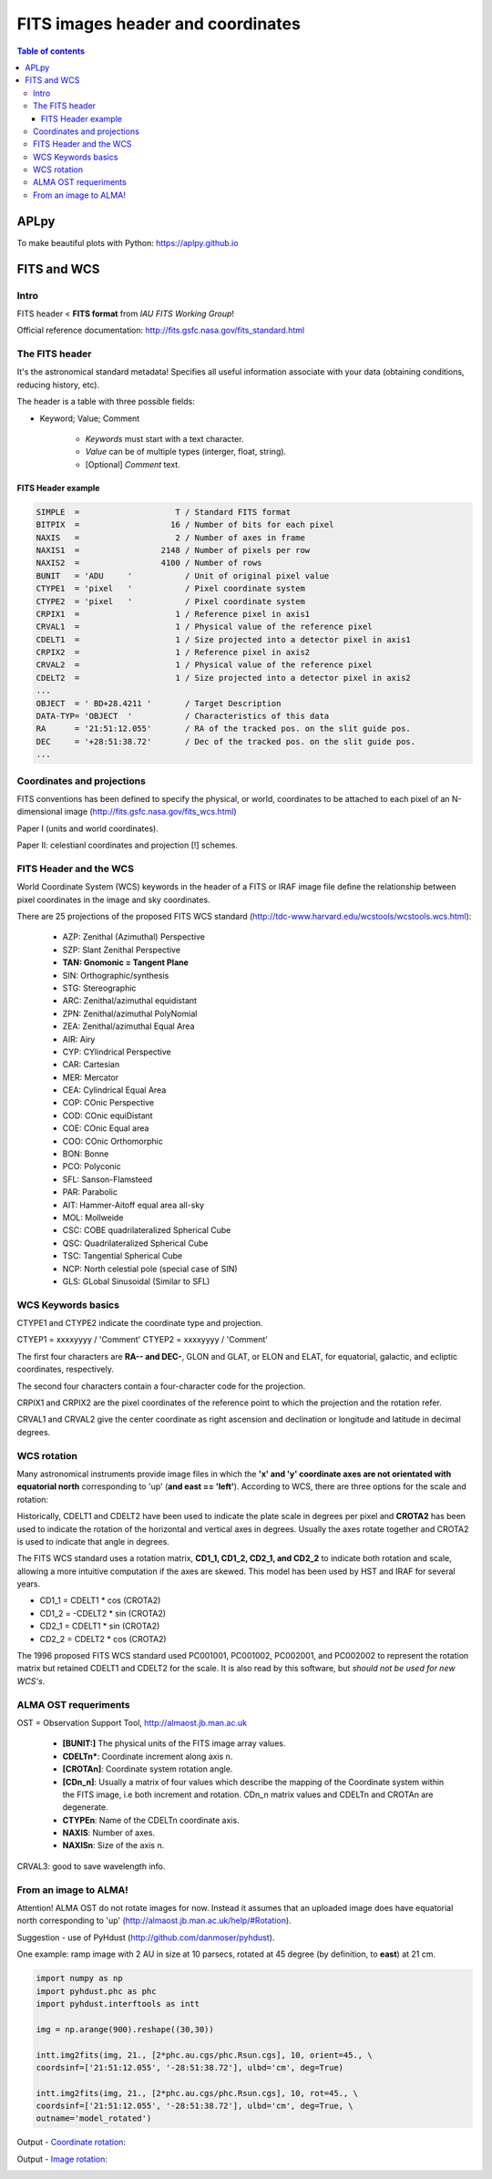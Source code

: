 FITS images header and coordinates
###########################################

.. contents:: Table of contents

APLpy
=======
To make beautiful plots with Python: https://aplpy.github.io

FITS and WCS
=============
Intro
------
FITS header < **FITS format** from *IAU FITS Working Group*!

Official reference documentation: http://fits.gsfc.nasa.gov/fits_standard.html


The FITS header
----------------
It's the astronomical standard metadata! Specifies all useful information associate with
your data (obtaining conditions, reducing history, etc).

The header is a table with three possible fields:

- Keyword; Value; Comment

    - *Keywords* must start with a text character.
    - *Value* can be of multiple types (interger, float, string).
    - [Optional] *Comment* text.


FITS Header example
^^^^^^^^^^^^^^^^^^^^
.. code::

    SIMPLE  =                    T / Standard FITS format
    BITPIX  =                   16 / Number of bits for each pixel
    NAXIS   =                    2 / Number of axes in frame
    NAXIS1  =                 2148 / Number of pixels per row
    NAXIS2  =                 4100 / Number of rows
    BUNIT   = 'ADU     '           / Unit of original pixel value
    CTYPE1  = 'pixel   '           / Pixel coordinate system
    CTYPE2  = 'pixel   '           / Pixel coordinate system
    CRPIX1  =                    1 / Reference pixel in axis1
    CRVAL1  =                    1 / Physical value of the reference pixel
    CDELT1  =                    1 / Size projected into a detector pixel in axis1
    CRPIX2  =                    1 / Reference pixel in axis2
    CRVAL2  =                    1 / Physical value of the reference pixel
    CDELT2  =                    1 / Size projected into a detector pixel in axis2
    ...
    OBJECT  = ' BD+28.4211 '       / Target Description
    DATA-TYP= 'OBJECT  '           / Characteristics of this data
    RA      = '21:51:12.055'       / RA of the tracked pos. on the slit guide pos.
    DEC     = '+28:51:38.72'       / Dec of the tracked pos. on the slit guide pos.
    ...


Coordinates and projections
------------------------------
FITS conventions has been defined to specify the physical, or world, coordinates to be attached to each pixel of an N-dimensional image (http://fits.gsfc.nasa.gov/fits_wcs.html)

Paper I (units and world coordinates).

Paper II: celestianl coordinates and projection [!] schemes.

.. image:: figs/gai_fits-imgs_Lab3World_projections.jpg
    :width: 1024
    :align: center

.. image:: figs/gai_fits-imgs_map-projections.jpg
    :width: 800
    :align: center

.. image:: figs/gai_fits-imgs_skymap_sp_493.gif
    :width: 1024
    :align: center


FITS Header and the WCS
--------------------------
World Coordinate System (WCS) keywords in the header of a FITS or IRAF image file define the relationship between pixel coordinates in the image and sky coordinates. 

There are 25 projections of the proposed FITS WCS standard (http://tdc-www.harvard.edu/wcstools/wcstools.wcs.html):

    - AZP: Zenithal (Azimuthal) Perspective
    - SZP: Slant Zenithal Perspective
    - **TAN: Gnomonic = Tangent Plane**
    - SIN: Orthographic/synthesis
    - STG: Stereographic
    - ARC: Zenithal/azimuthal equidistant
    - ZPN: Zenithal/azimuthal PolyNomial
    - ZEA: Zenithal/azimuthal Equal Area
    - AIR: Airy
    - CYP: CYlindrical Perspective
    - CAR: Cartesian
    - MER: Mercator
    - CEA: Cylindrical Equal Area
    - COP: COnic Perspective
    - COD: COnic equiDistant
    - COE: COnic Equal area
    - COO: COnic Orthomorphic
    - BON: Bonne
    - PCO: Polyconic
    - SFL: Sanson-Flamsteed
    - PAR: Parabolic
    - AIT: Hammer-Aitoff equal area all-sky
    - MOL: Mollweide
    - CSC: COBE quadrilateralized Spherical Cube
    - QSC: Quadrilateralized Spherical Cube
    - TSC: Tangential Spherical Cube
    - NCP: North celestial pole (special case of SIN)
    - GLS: GLobal Sinusoidal (Similar to SFL) 


WCS Keywords basics
-----------------------
CTYPE1 and CTYPE2 indicate the coordinate type and projection.

CTYEP1 = xxxxyyyy / 'Comment'
CTYEP2 = xxxxyyyy / 'Comment'

The first four characters are **RA-- and DEC-**, GLON and GLAT, or ELON and ELAT, for equatorial, galactic, and ecliptic coordinates, respectively.

The second four characters contain a four-character code for the projection.

CRPIX1 and CRPIX2 are the pixel coordinates of the reference point to which the projection and the rotation refer.

CRVAL1 and CRVAL2 give the center coordinate as right ascension and declination or longitude and latitude in decimal degrees.


WCS rotation
---------------
Many astronomical instruments provide image files in which the **'x' and 'y' coordinate axes are not orientated with equatorial north** corresponding to 'up' (**and east == 'left'**). According to WCS, there are three options for the scale and rotation: 

Historically, CDELT1 and CDELT2 have been used to indicate the plate scale in degrees per pixel and **CROTA2** has been used to indicate the rotation of the horizontal and vertical axes in degrees. Usually the axes rotate together and CROTA2 is used to indicate that angle in degrees.

The FITS WCS standard uses a rotation matrix, **CD1_1, CD1_2, CD2_1, and CD2_2** to indicate both rotation and scale, allowing a more intuitive computation if the axes are skewed. This model has been used by HST and IRAF for several years.

- CD1_1 =  CDELT1 \* cos (CROTA2)
- CD1_2 = -CDELT2 \* sin (CROTA2)
- CD2_1 =  CDELT1 \* sin (CROTA2)
- CD2_2 =  CDELT2 \* cos (CROTA2)

The 1996 proposed FITS WCS standard used PC001001, PC001002, PC002001, and PC002002 to represent the rotation matrix but retained CDELT1 and CDELT2 for the scale. It is also read by this software, but *should not be used for new WCS's*. 


ALMA OST requeriments
----------------------
OST = Observation Support Tool, http://almaost.jb.man.ac.uk 

    - **[BUNIT:]** The physical units of the FITS image array values.
    - **CDELTn\***: Coordinate increment along axis n.
    - **[CROTAn]**: Coordinate system rotation angle.
    - **[CDn_n]**: Usually a matrix of four values which describe the mapping of the Coordinate system within the FITS image, i.e both increment and rotation. CDn_n matrix values and CDELTn and CROTAn are degenerate.
    - **CTYPEn**: Name of the CDELTn coordinate axis.
    - **NAXIS**: Number of axes.
    - **NAXISn**: Size of the axis n.

CRVAL3: good to save wavelength info.


From an image to ALMA!
-----------------------
Attention! ALMA OST do not rotate images for now. Instead it assumes that an uploaded image does have equatorial north corresponding to 'up' (http://almaost.jb.man.ac.uk/help/#Rotation).

Suggestion - use of PyHdust (http://github.com/danmoser/pyhdust).

One example: ramp image with 2 AU in size at 10 parsecs, rotated at 45 degree (by definition, to **east**) at 21 cm.

.. code:: python

    import numpy as np
    import pyhdust.phc as phc
    import pyhdust.interftools as intt

    img = np.arange(900).reshape((30,30))

    intt.img2fits(img, 21., [2*phc.au.cgs/phc.Rsun.cgs], 10, orient=45., \
    coordsinf=['21:51:12.055', '-28:51:38.72'], ulbd='cm', deg=True)
    
    intt.img2fits(img, 21., [2*phc.au.cgs/phc.Rsun.cgs], 10, rot=45., \
    coordsinf=['21:51:12.055', '-28:51:38.72'], ulbd='cm', deg=True, \
    outname='model_rotated')

Output - `Coordinate rotation`_:

.. image:: figs/gai_fits-imgs_model.png

Output - `Image rotation`_:

.. image:: figs/gai_fits-imgs_model_rotated.png

.. _`Coordinate rotation`: static/model.fits
.. _`Image rotation`: static/model_rotated.fits 
